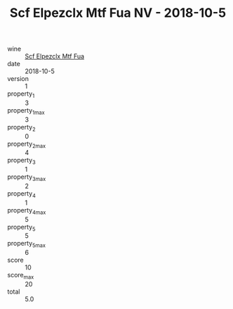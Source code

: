 :PROPERTIES:
:ID:                     1a260720-68c1-47de-bd11-ac7c917fe168
:END:
#+TITLE: Scf Elpezclx Mtf Fua NV - 2018-10-5

- wine :: [[id:52e56efd-52d4-4877-bacb-8f8121d3949a][Scf Elpezclx Mtf Fua]]
- date :: 2018-10-5
- version :: 1
- property_1 :: 3
- property_1_max :: 3
- property_2 :: 0
- property_2_max :: 4
- property_3 :: 1
- property_3_max :: 2
- property_4 :: 1
- property_4_max :: 5
- property_5 :: 5
- property_5_max :: 6
- score :: 10
- score_max :: 20
- total :: 5.0


